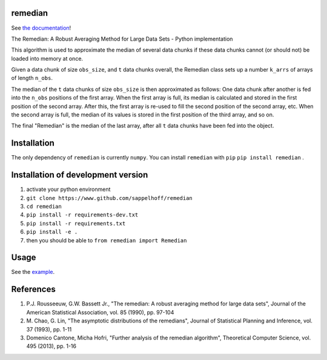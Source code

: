 

.. image:: https://travis-ci.org/sappelhoff/remedian.svg?branch=master
   :target: https://travis-ci.org/sappelhoff/remedian
   :alt: Build Status


.. image:: https://codecov.io/gh/sappelhoff/remedian/branch/master/graph/badge.svg
   :target: https://codecov.io/gh/sappelhoff/remedian
   :alt: codecov


.. image:: https://readthedocs.org/projects/remedian/badge/?version=latest
   :target: http://remedian.readthedocs.io/en/latest/?badge=latest
   :alt: Documentation Status


.. image:: https://badge.fury.io/py/remedian.svg
   :target: https://badge.fury.io/py/remedian
   :alt: PyPI version


remedian
========

See `the documentation <http://remedian.readthedocs.io/en/latest/>`_!

.. docs_readme_include_label

The  Remedian:  A  Robust  Averaging  Method  for  Large  Data  Sets - Python
implementation

This algorithm is used to approximate the median of several data chunks if
these data chunks cannot (or should not) be loaded into memory at once.

Given a data chunk of size ``obs_size``, and ``t`` data chunks overall, the
Remedian class sets up a number ``k_arrs`` of arrays of length ``n_obs``.

The median of the ``t`` data chunks of size ``obs_size`` is then approximated
as follows: One data chunk after another is fed into the ``n_obs`` positions
of the first array. When the first array is full, its median is calculated
and stored in the first position of the second array. After this, the first
array is re-used to fill the second position of the second array, etc.
When the second array is full, the median of its values is stored in the
first position of the third array, and so on.

The final "Remedian" is the median of the last array, after all ``t`` data
chunks have been fed into the object.

Installation
============

The only dependency of ``remedian`` is currently ``numpy``. You can install
``remedian`` with ``pip`` ``pip install remedian`` .

Installation of development version
===================================

#. activate your python environment
#. ``git clone https://www.github.com/sappelhoff/remedian``
#. ``cd remedian``
#. ``pip install -r requirements-dev.txt``
#. ``pip install -r requirements.txt``
#. ``pip install -e .``
#. then you should be able to ``from remedian import Remedian``

Usage
=====

See the `example <https://remedian.readthedocs.io/en/latest/examples.html>`_.

References
==========
#. P.J. Rousseeuw, G.W. Bassett Jr., "The remedian: A robust averaging method
   for large data sets", Journal of the American Statistical Association, vol.
   85 (1990), pp. 97-104

#. M. Chao, G. Lin, "The asymptotic distributions of the remedians", Journal of
   Statistical Planning and Inference, vol. 37 (1993), pp. 1-11

#. Domenico Cantone, Micha Hofri, "Further analysis of the remedian algorithm",
   Theoretical Computer Science, vol. 495 (2013), pp. 1-16
